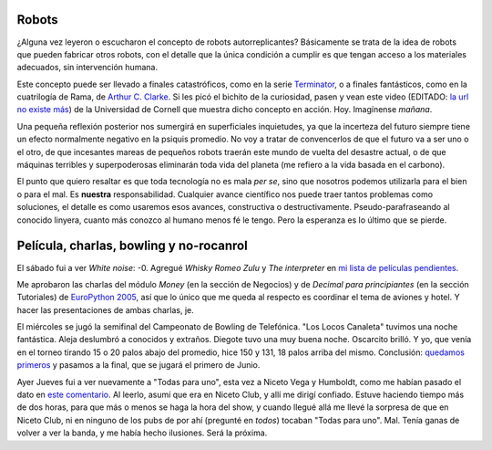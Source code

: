 .. title: Futuro y novedades
.. date: 2005-05-20 07:27:08
.. tags: robots, futuro, replicantes, tecnología, humanidad, Terminator, rama, Clarke, películas, money, decimal, charla, EuroPython, bowling, rocanrol, banda

Robots
------

¿Alguna vez leyeron o escucharon el concepto de robots autorreplicantes? Básicamente se trata de la idea de robots que pueden fabricar otros robots, con el detalle que la única condición a cumplir es que tengan acceso a los materiales adecuados, sin intervención humana.

Este concepto puede ser llevado a finales catastróficos, como en la serie `Terminator <https://es.wikipedia.org/wiki/The_Terminator>`_, o a finales fantásticos, como en la cuatrilogía de Rama, de `Arthur C. Clarke <http://es.wikipedia.org/wiki/Arthur_C._Clarke>`_.  Si les picó el bichito de la curiosidad, pasen y vean este video (EDITADO: `la url no existe más <http://www.mae.cornell.edu/ccsl/research/selfrep/video/4x4ht4a.mpg>`__) de la Universidad de Cornell que muestra dicho concepto en acción. Hoy. Imagínense *mañana*.

.. image:: /images/cubo-robot.jpg
    :alt: El cubito que se autoarma

Una pequeña reflexión posterior nos sumergirá en superficiales inquietudes, ya que la incerteza del futuro siempre tiene un efecto normalmente negativo en la psiquis promedio. No voy a tratar de convencerlos de que el futuro va a ser uno o el otro, de que incesantes mareas de pequeños robots traerán este mundo de vuelta del desastre actual, o de que máquinas terribles y superpoderosas eliminarán toda vida del planeta (me refiero a la vida basada en el carbono).

El punto que quiero resaltar es que toda tecnología no es mala *per se*, sino que nosotros podemos utilizarla para el bien o para el mal. Es **nuestra** responsabilidad. Cualquier avance científico nos puede traer tantos problemas como soluciones, el detalle es como usaremos esos avances, constructiva o destructivamente. Pseudo-parafraseando al conocido linyera, cuanto más conozco al humano menos fé le tengo. Pero la esperanza es lo último que se pierde.


Película, charlas, bowling y no-rocanrol
----------------------------------------

El sábado fui a ver *White noise*: -0.  Agregué *Whisky Romeo Zulu* y *The interpreter* en `mi lista de películas pendientes <http://www.taniquetil.com.ar/bdvfiles/peliculas.html>`_.

Me aprobaron las charlas del módulo *Money* (en la sección de Negocios) y de *Decimal para principiantes* (en la sección Tutoriales) de `EuroPython 2005 <http://www.europython.org/>`_, así que lo único que me queda al respecto es coordinar el tema de aviones y hotel. Y hacer las presentaciones de ambas charlas, je.

El miércoles se jugó la semifinal del Campeonato de Bowling de Telefónica. "Los Locos Canaleta" tuvimos una noche fantástica. Aleja deslumbró a conocidos y extraños. Diegote tuvo una muy buena noche. Oscarcito brilló. Y yo, que venía en el torneo tirando 15 o 20 palos abajo del promedio, hice 150 y 131, 18 palos arriba del mismo. Conclusión: `quedamos primeros <http://farm2.static.flickr.com/1413/530224661_7594ac2634_o.jpg>`_ y pasamos a la final, que se jugará el primero de Junio.

Ayer Jueves fui a ver nuevamente a "Todas para uno", esta vez a Niceto Vega y Humboldt, como me habían pasado el dato en `este comentario </posts/0045>`_. Al leerlo, asumí que era en Niceto Club, y allí me dirigí confiado. Estuve haciendo tiempo más de dos horas, para que más o menos se haga la hora del show, y cuando llegué allá me llevé la sorpresa de que en Niceto Club, ni en ninguno de los pubs de por ahí (pregunté en *todos*) tocaban "Todas para uno". Mal. Tenía ganas de volver a ver la banda, y me había hecho ilusiones. Será la próxima.
